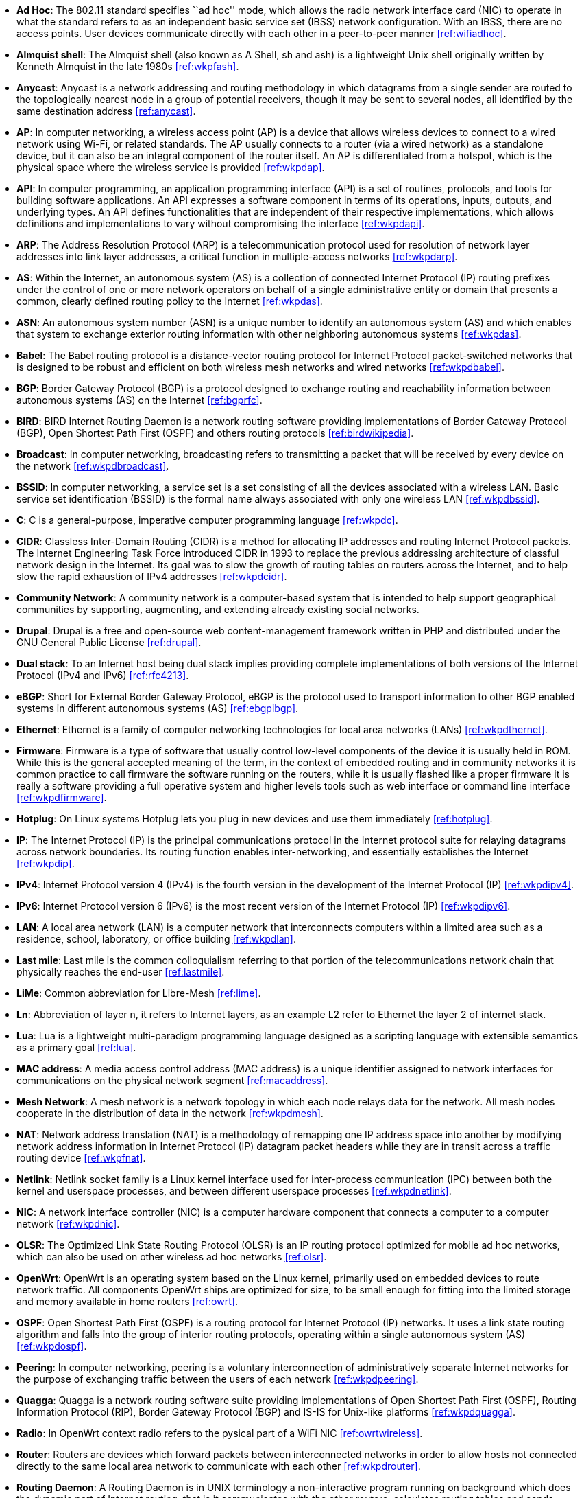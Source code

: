 - *Ad Hoc*: The 802.11 standard specifies ``ad hoc'' mode, which allows the radio network interface card (NIC) to operate in what the standard refers to as an independent basic service set (IBSS) network configuration. With an IBSS, there are no access points. User devices communicate directly with each other in a peer-to-peer manner <<ref:wifiadhoc>>.

- *Almquist shell*: The Almquist shell (also known as A Shell, sh and ash) is a lightweight Unix shell originally written by Kenneth Almquist in the late 1980s <<ref:wkpfash>>.

- *Anycast*: Anycast is a network addressing and routing methodology in which datagrams from a single sender are routed to the topologically nearest node in a group of potential receivers, though it may be sent to several nodes, all identified by the same destination address <<ref:anycast>>.

- *AP*: In computer networking, a wireless access point (AP) is a device that allows wireless devices to connect to a wired network using Wi-Fi, or related standards. The AP usually connects to a router (via a wired network) as a standalone device, but it can also be an integral component of the router itself. An AP is differentiated from a hotspot, which is the physical space where the wireless service is provided <<ref:wkpdap>>.

- *API*: In computer programming, an application programming interface (API) is a set of routines, protocols, and tools for building software applications. An API expresses a software component in terms of its operations, inputs, outputs, and underlying types. An API defines functionalities that are independent of their respective implementations, which allows definitions and implementations to vary without compromising the interface <<ref:wkpdapi>>. 

- *ARP*: The Address Resolution Protocol (ARP) is a telecommunication protocol used for resolution of network layer addresses into link layer addresses, a critical function in multiple-access networks <<ref:wkpdarp>>.

- *AS*: Within the Internet, an autonomous system (AS) is a collection of connected Internet Protocol (IP) routing prefixes under the control of one or more network operators on behalf of a single administrative entity or domain that presents a common, clearly defined routing policy to the Internet <<ref:wkpdas>>.

- *ASN*: An autonomous system number (ASN) is a unique number to identify an autonomous system (AS) and which enables that system to exchange exterior routing information with other neighboring autonomous systems <<ref:wkpdas>>.

- *Babel*: The Babel routing protocol is a distance-vector routing protocol for Internet Protocol packet-switched networks that is designed to be robust and efficient on both wireless mesh networks and wired networks <<ref:wkpdbabel>>.

- *BGP*: Border Gateway Protocol (BGP) is a protocol designed to exchange routing and reachability information between autonomous systems (AS) on the Internet <<ref:bgprfc>>.

- *BIRD*: BIRD Internet Routing Daemon is a network routing software providing implementations of Border Gateway Protocol (BGP), Open Shortest Path First (OSPF) and others routing protocols <<ref:birdwikipedia>>.

- *Broadcast*: In computer networking, broadcasting refers to transmitting a packet that will be received by every device on the network <<ref:wkpdbroadcast>>.

- *BSSID*: In computer networking, a service set is a set consisting of all the devices associated with a wireless LAN. Basic service set identification (BSSID) is the formal name always associated with only one wireless LAN <<ref:wkpdbssid>>.

- *C*: C is a general-purpose, imperative computer programming language <<ref:wkpdc>>. 

- *CIDR*: Classless Inter-Domain Routing (CIDR) is a method for allocating IP addresses and routing Internet Protocol packets. The Internet Engineering Task Force introduced CIDR in 1993 to replace the previous addressing architecture of classful network design in the Internet. Its goal was to slow the growth of routing tables on routers across the Internet, and to help slow the rapid exhaustion of IPv4 addresses <<ref:wkpdcidr>>.

- *Community Network*: A community network is a computer-based system that is intended to help support geographical communities by supporting, augmenting, and extending already existing social networks.

- *Drupal*: Drupal is a free and open-source web content-management framework written in PHP and distributed under the GNU General Public License <<ref:drupal>>.

- *Dual stack*: To an Internet host being dual stack implies providing complete implementations of both versions of the Internet Protocol (IPv4 and IPv6) <<ref:rfc4213>>.

- *eBGP*: Short for External Border Gateway Protocol, eBGP is the protocol used to transport information to other BGP enabled systems in different autonomous systems (AS) <<ref:ebgpibgp>>.

- *Ethernet*: Ethernet is a family of computer networking technologies for local area networks (LANs) <<ref:wkpdthernet>>.

- *Firmware*: Firmware is a type of software that usually control low-level components of the device it is usually held in ROM. While this is the general accepted meaning of the term, in the context of embedded routing and in community networks it is common practice to call firmware the software running on the routers, while it is usually flashed like a proper firmware it is really a software providing a full operative system and higher levels tools such as web interface or command line interface <<ref:wkpdfirmware>>.

- *Hotplug*: On Linux systems Hotplug lets you plug in new devices and use them immediately <<ref:hotplug>>.

- *IP*: The Internet Protocol (IP) is the principal communications protocol in the Internet protocol suite for relaying datagrams across network boundaries. Its routing function enables inter-networking, and essentially establishes the Internet <<ref:wkpdip>>.

- *IPv4*: Internet Protocol version 4 (IPv4) is the fourth version in the development of the Internet Protocol (IP) <<ref:wkpdipv4>>.

- *IPv6*: Internet Protocol version 6 (IPv6) is the most recent version of the Internet Protocol (IP) <<ref:wkpdipv6>>.

- *LAN*: A local area network (LAN) is a computer network that interconnects computers within a limited area such as a residence, school, laboratory, or office building <<ref:wkpdlan>>.

- *Last mile*: Last mile is the common colloquialism referring to that portion of the telecommunications network chain that physically reaches the end-user <<ref:lastmile>>.

- *LiMe*: Common abbreviation for Libre-Mesh <<ref:lime>>.

- *Ln*: Abbreviation of layer n, it refers to Internet layers, as an example L2 refer to Ethernet the layer 2 of internet stack.

- *Lua*: Lua is a lightweight multi-paradigm programming language designed as a scripting language with extensible semantics as a primary goal <<ref:lua>>.

- *MAC address*: A media access control address (MAC address) is a unique identifier assigned to network interfaces for communications on the physical network segment <<ref:macaddress>>.

- *Mesh Network*: A mesh network is a network topology in which each node relays data for the network. All mesh nodes cooperate in the distribution of data in the network <<ref:wkpdmesh>>.

- *NAT*: Network address translation (NAT) is a methodology of remapping one IP address space into another by modifying network address information in Internet Protocol (IP) datagram packet headers while they are in transit across a traffic routing device <<ref:wkpfnat>>.

- *Netlink*: Netlink socket family is a Linux kernel interface used for inter-process communication (IPC) between both the kernel and userspace processes, and between different userspace processes <<ref:wkpdnetlink>>.

- *NIC*: A network interface controller (NIC) is a computer hardware component that connects a computer to a computer network <<ref:wkpdnic>>.

- *OLSR*: The Optimized Link State Routing Protocol (OLSR) is an IP routing protocol optimized for mobile ad hoc networks, which can also be used on other wireless ad hoc networks <<ref:olsr>>.

- *OpenWrt*: OpenWrt is an operating system based on the Linux kernel, primarily used on embedded devices to route network traffic. All components OpenWrt ships are optimized for size, to be small enough for fitting into the limited storage and memory available in home routers <<ref:owrt>>.

- *OSPF*: Open Shortest Path First (OSPF) is a routing protocol for Internet Protocol (IP) networks. It uses a link state routing algorithm and falls into the group of interior routing protocols, operating within a single autonomous system (AS) <<ref:wkpdospf>>.

- *Peering*: In computer networking, peering is a voluntary interconnection of administratively separate Internet networks for the purpose of exchanging traffic between the users of each network <<ref:wkpdpeering>>.

- *Quagga*: Quagga is a network routing software suite providing implementations of Open Shortest Path First (OSPF), Routing Information Protocol (RIP), Border Gateway Protocol (BGP) and IS-IS for Unix-like platforms <<ref:wkpdquagga>>.

- *Radio*: In OpenWrt context radio refers to the pysical part of a WiFi NIC <<ref:owrtwireless>>.

- *Router*: Routers are devices which forward packets between interconnected networks in order to allow hosts not connected directly to the same local area network to communicate with each other <<ref:wkpdrouter>>.

- *Routing Daemon*: A Routing Daemon is in UNIX terminology a non-interactive program running on background which does the dynamic part of Internet routing, that is it communicates with the other routers, calculates routing tables and sends them to the OS kernel which does the actual packet forwarding <<ref:birdroutingdaemon>>.

- *RFC*: A Request for Comments (RFC) is a publication of the Internet Engineering Task Force (IETF) and the Internet Society, the principal technical development and standards-setting bodies for the Internet. An RFC is authored by engineers and computer scientists in the form of a memorandum describing methods, behaviors, research, or innovations applicable to the working of the Internet and Internet-connected systems. It is submitted either for peer review or simply to convey new concepts, information, or (occasionally) engineering humor. The IETF adopts some of the proposals published as RFCs as Internet standards <<ref:wkpdrfc>>.

- *Socket*: A network socket is an endpoint of an inter-process communication across a computer network. Today, most communication between computers is based on the Internet Protocol; therefore most network sockets are Internet sockets. A socket API is an application programming interface (API), usually provided by the operating system, that allows application programs to control and use network sockets. Internet socket APIs are usually based on the Berkeley sockets standard <<ref:wkpdsocket>>. 

- *SSID*: In computer networking, a service set is a set consisting of all the devices associated with a wireless LAN. Service sets have an associated identifier, the Service Set Identifier (SSID), which consists of 32 octets that frequently contains a human readable identifier of the network <<ref:wkpdserviceset>>.

- *STA*: In IEEE 802.11 (Wi-Fi) terminology, a station (STA) is a device that has the capability to use the 802.11 protocol. Generally in wireless networking terminology, a station, wireless client and node are often used interchangeably, with no strict distinction existing between these terms <<ref:wkpdsta>>.

- *Subnet* : A subnetwork, or subnet, is a logical, visible subdivision of an IP network. The practice of dividing a network into two or more networks is called subnetting. Computers that belong to a subnet are addressed with a common, identical, most-significant bit-group in their IP address. This results in the logical division of an IP address into two fields, a network or routing prefix and the rest field or host identifier. The rest field is an identifier for a specific host or network interface <<ref:wkpdsubnet>>.

- *TCP*: The Transmission Control Protocol (TCP) is a core protocol of the Internet Protocol Suite. TCP provides reliable, ordered, and error-checked delivery of a stream of octets between applications running on hosts communicating over an IP network <<ref:wkpdtcp>>.

- *TTL*: Time to live (TTL) or hop limit is a mechanism that limits the lifespan or lifetime of data in a computer or network. TTL may be implemented as a counter or timestamp attached to or embedded in the data. Once the prescribed event count or timespan has elapsed, data is discarded. In computer networking, TTL prevents a data packet from circulating indefinitely <<ref:wkpdttl>>.

- *UML*: The Unified Modeling Language (UML) is a general-purpose modeling language in the field of software engineering, which is designed to provide a standard way to visualize the design of a system <<ref:wkpduml>>.

- *Unicast*: In computer networking, unicast transmission is the sending of messages to a single network destination identified by a unique address <<ref:wkpdunicast>>.

- *USB*: USB, short for Universal Serial Bus, is an industry standard developed in the mid-1990s that defines the cables, connectors and communications protocols used in a bus for connection, communication, and power supply between computers and electronic devices <<ref:wkpdusb>>.

- *Vendor lock-in*: Vendor lock-in makes a customer dependent on a vendor for products and services, unable to use another vendor without substantial switching costs. <<ref:wikivendorlockin>>

- *VLAN*: A virtual LAN (VLAN) is any broadcast domain that is partitioned and isolated in a computer network at the data link layer (L2) <<ref:wkpdvlan>>.

- *WAN*: A wide area network (WAN) is a telecommunications network or computer network that extends over a large geographical distance <<ref:wkpdwan>>.

- *WDS*: A wireless distribution system (WDS) is a system enabling the wireless interconnection of access points in an IEEE 802.11 network. It allows a wireless network to be expanded using multiple access points without the traditional requirement for a wired backbone to link them. The notable advantage of WDS over other solutions is it preserves the MAC addresses of client frames across links between access points <<ref:wkpdwds>>.

- *WiFi*: WiFi is a local area wireless computer networking technology that allows electronic devices to network, mainly using the 2.4 gigahertz (12 cm) UHF and 5 gigahertz (6 cm) SHF ISM radio bands <<ref:wkpdwifi>>.
